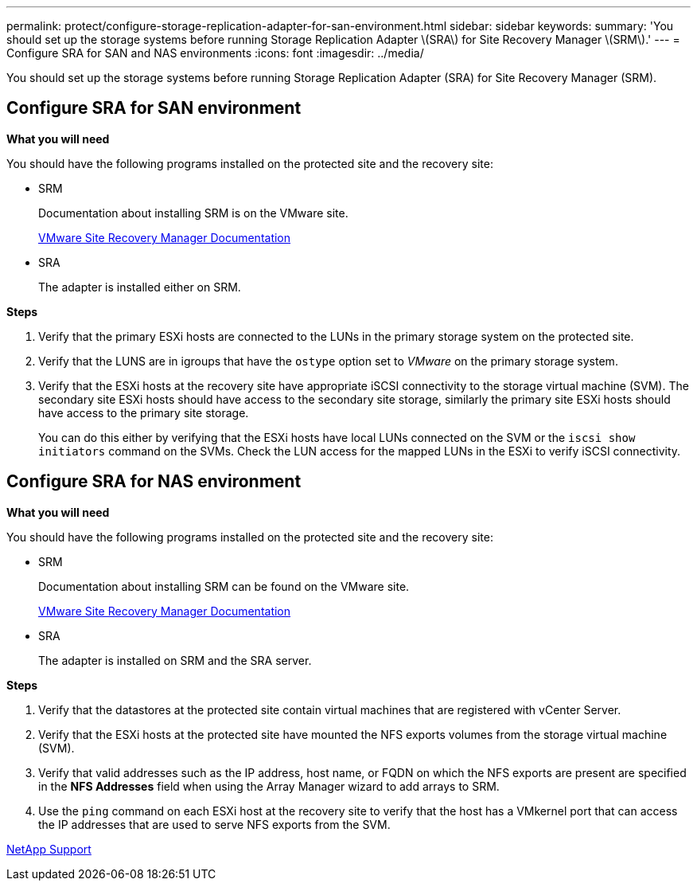 ---
permalink: protect/configure-storage-replication-adapter-for-san-environment.html
sidebar: sidebar
keywords:
summary: 'You should set up the storage systems before running Storage Replication Adapter \(SRA\) for Site Recovery Manager \(SRM\).'
---
= Configure SRA for SAN and NAS environments
:icons: font
:imagesdir: ../media/

[.lead]
You should set up the storage systems before running Storage Replication Adapter (SRA) for Site Recovery Manager (SRM).


== Configure SRA for SAN environment

*What you will need*

You should have the following programs installed on the protected site and the recovery site:

* SRM
+
Documentation about installing SRM is on the VMware site.
+
https://www.vmware.com/support/pubs/srm_pubs.html[VMware Site Recovery Manager Documentation]

* SRA
+
The adapter is installed either on SRM.

*Steps*

. Verify that the primary ESXi hosts are connected to the LUNs in the primary storage system on the protected site.
. Verify that the LUNS are in igroups that have the `ostype` option set to _VMware_ on the primary storage system.
. Verify that the ESXi hosts at the recovery site have appropriate iSCSI connectivity to the storage virtual machine (SVM). The secondary site ESXi hosts should have access to the secondary site storage, similarly the primary site ESXi hosts should have access to the primary site storage.
+
You can do this either by verifying that the ESXi hosts have local LUNs connected on the SVM or the `iscsi show initiators` command on the SVMs. 
Check the LUN access for the mapped LUNs in the ESXi to verify iSCSI connectivity.

== Configure SRA for NAS environment

*What you will need*

You should have the following programs installed on the protected site and the recovery site:

* SRM
+
Documentation about installing SRM can be found on the VMware site.
+
https://www.vmware.com/support/pubs/srm_pubs.html[VMware Site Recovery Manager Documentation]

* SRA
+
The adapter is installed on SRM and the SRA server.

*Steps*

. Verify that the datastores at the protected site contain virtual machines that are registered with vCenter Server.
. Verify that the ESXi hosts at the protected site have mounted the NFS exports volumes from the storage virtual machine (SVM).
. Verify that valid addresses such as the IP address, host name, or FQDN on which the NFS exports are present are specified in the *NFS Addresses* field when using the Array Manager wizard to add arrays to SRM.
. Use the `ping` command on each ESXi host at the recovery site to verify that the host has a VMkernel port that can access the IP addresses that are used to serve NFS exports from the SVM.

https://mysupport.netapp.com/site/global/dashboard[NetApp Support]
